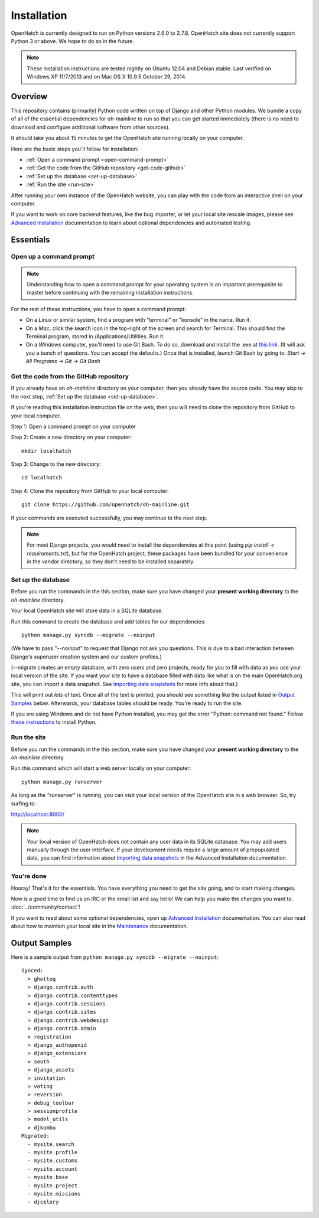 ============ 
Installation 
============

OpenHatch is currently designed to run on Python versions 2.6.0 to 2.7.8.
OpenHatch site does not currently support Python 3 or above. We hope to do
so in the future.

.. note:: These installation instructions are tested nightly on Ubuntu 12.04
          and Debian stable. Last verified on Windows XP 11/7/2013 and on 
          Mac OS X 10.9.5 October 29, 2014.

Overview
========

This repository contains (primarily) Python code written on top of Django
and other Python modules. We bundle a copy of all of the essential
dependencies for oh-mainline to run so that you can get started immediately 
(there is no need to download and configure additional software from other
sources).

It should take you about 15 minutes to get the OpenHatch site running locally 
on your computer.

Here are the basic steps you'll follow for installation:

* :ref:`Open a command prompt <open-command-prompt>`
* :ref:`Get the code from the GitHub repository <get-code-github>`
* :ref:`Set up the database <set-up-database>`
* :ref:`Run the site <run-site>`

After running your own instance of the OpenHatch website, you can play
with the code from an interactive shell on your computer.

If you want to work on core backend features, like the bug importer,
or let your local site rescale images, please see `Advanced Installation`_
documentation to learn about optional dependencies and automated testing.

.. _Advanced Installation: ../advanced/advanced_installation.html


Essentials
==========


.. _open-command-prompt:

Open up a command prompt 
~~~~~~~~~~~~~~~~~~~~~~~~

.. note:: Understanding how to open a command prompt for your operating 
          system is an important prerequisite to master before continuing
          with the remaining installation instructions.

For the rest of these instructions, you have to open a command prompt:

* On a *Linux* or similar system, find a program with "terminal" or
  "konsole" in the name. Run it.

* On a *Mac*, click the search icon in the top-right of the screen and
  search for Terminal. This should find the Terminal program, stored in
  /Applications/Utilities. Run it.

* On a *Windows* computer, you'll need to use Git Bash. To do so, download and
  install the .exe at `this link <http://openhatch.org/missions/windows-setup/>`_.  
  (It will ask you a bunch of questions.  You can accept the defaults.)
  Once that is installed, launch Git Bash by going to: 
  `Start -> All Programs -> Git -> Git Bash`


.. _get-code-github:

Get the code from the GitHub repository 
~~~~~~~~~~~~~~~~~~~~~~~~~~~~~~~~~~~~~~~

If you already have an `oh-mainline` directory on your computer, then
you already have the source code. You may skip to the next step,
:ref:`Set up the database <set-up-database>`.

If you're reading this installation instruction file on the web,
then you will need to clone the repository from GitHub to your local 
computer.

Step 1: Open a command prompt on your computer

Step 2: Create a new directory on your computer::

  mkdir localhatch
  
Step 3: Change to the new directory::

  cd localhatch
  
Step 4: Clone the repository from GitHub to your local computer::

  git clone https://github.com/openhatch/oh-mainline.git

If your commands are executed successfully, you may continue to the next
step.

.. note:: For most Django projects, you would need to install the dependencies 
          at this point (using `pip install -r requirements.txt`), but for
          the OpenHatch project, these packages have been bundled for your
          convenience in the `vendor` directory, so they don't need to be
          installed separately.


.. _set-up-database:

Set up the database
~~~~~~~~~~~~~~~~~~~

Before you run the commands in the this section, make sure you have
changed your **present working directory** to the `oh-mainline` directory.

Your local OpenHatch site will store data in a SQLite database. 

Run this command to create the database and add tables for our dependencies::

  python manage.py syncdb --migrate --noinput


(We have to pass "--noinput" to request that Django not ask you
questions. This is due to a bad interaction between Django's superuser
creation system and our custom profiles.)

(--migrate creates an empty database, with zero users and zero
projects, ready for you to fill with data as you use your local
version of the site. If you want your site to have a database filled
with data like what is on the main OpenHatch.org site, you can import
a data snapshot. See `Importing data snapshots`_ for more info about
that.)

This will print out *lots* of text. Once all of the text is printed, you
should see something like the output listed in `Output Samples`_ below.
Afterwards, your database tables should be ready. You're ready to run the
site.

.. _maintenance.rst: ../advanced/maintenance.html


If you are using Windows and do not have Python installed, you may get the 
error "Python: command not found."  Follow `these instructions
<https://openhatch.org/wiki/Boston_Python_Workshop_8/Friday/Windows_set_up_Python>`_ 
to install Python.


.. _run-site:

Run the site
~~~~~~~~~~~~
Before you run the commands in the this section, make sure you have
changed your **present working directory** to the `oh-mainline` directory.

Run this command which will start a web server locally on your computer::

  python manage.py runserver

As long as the "runserver" is running, you can visit your local version of
the OpenHatch site in a web browser. So, try surfing to:

http://localhost:8000/

.. note:: Your local version of OpenHatch does not contain any user data in
   its SQLite database. You may add users manually through the user
   interface. If your development needs require a large amount of
   prepopulated data, you can find information about `Importing data
   snapshots`_ in the Advanced Installation documentation.

.. _`Importing data snapshots`: ../advanced/maintenance.html#importing-data-snapshots


You're done
~~~~~~~~~~~

Hooray! That's it for the essentials. You have everything you need to
get the site going, and to start making changes.

Now is a good time to find us on IRC or the email list and say hello!
We can help you make the changes you want to. :doc:`../community/contact`!

If you want to read about some optional dependencies, open up
`Advanced Installation`_ documentation. You can also read about how to
maintain your local site in the `Maintenance`_ documentation.

.. _`Maintenance`: ../advanced/maintenance.html


Output Samples
==============

Here is a sample output from ``python manage.py syncdb --migrate --noinput``::

 Synced:
   > ghettoq
   > django.contrib.auth
   > django.contrib.contenttypes
   > django.contrib.sessions
   > django.contrib.sites
   > django.contrib.webdesign
   > django.contrib.admin
   > registration
   > django_authopenid
   > django_extensions
   > south
   > django_assets
   > invitation
   > voting
   > reversion
   > debug_toolbar
   > sessionprofile
   > model_utils
   > djkombu
 Migrated:
   - mysite.search
   - mysite.profile
   - mysite.customs
   - mysite.account
   - mysite.base
   - mysite.project
   - mysite.missions
   - djcelery
